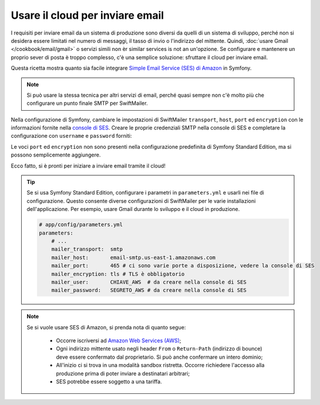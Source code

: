 .. index::
   single: Email; Uso del cloud

Usare il cloud per inviare email
================================

I requisiti per inviare email da un sistema di produzione sono diversi da quelli
di un sistema di sviluppo, perché non si desidera essere limitati nel numero di messaggi,
il tasso di invio o l'indirizzo del mittente. Quindi,
:doc:`usare Gmail </cookbook/email/gmail>` o servizi simili non èr similar services is not an
un'opzione. Se configurare e mantenere un proprio sever di posta è troppo
complesso, c'è una semplice soluzione: sfruttare il cloud per inviare
email.

Questa ricetta mostra quanto sia facile integrare
`Simple Email Service (SES) di Amazon`_ in Symfony.

.. note::

    Si può usare la stessa tecnica per altri servizi di email, perché quasi
    sempre non c'è molto più che configurare un punto finale SMTP per
    SwiftMailer.

Nella configurazione di Symfony, cambiare le impostazioni di SwiftMailer ``transport``,
``host``, ``port`` ed ``encryption`` con le informazioni fornite
nella `console di SES`_. Creare le proprie credenziali SMTP nella console di SES
e completare la configurazione con ``username`` e ``password`` forniti:

.. configuration-block::

    .. code-block:: yaml

        # app/config/config.yml
        swiftmailer:
            transport:  smtp
            host:       email-smtp.us-east-1.amazonaws.com
            port:       465 # ci sono varie porte a disposizione, vedere la console di SES
            encryption: tls # TLS è obbligatorio
            username:   CHIAVE_AWS  # da creare nella console di SES
            password:   SEGRETO_AWS # da creare nella console di SES

    .. code-block:: xml

        <!-- app/config/config.xml -->
        <?xml version="1.0" encoding="UTF-8" ?>
        <container xmlns="http://symfony.com/schema/dic/services"
            xmlns:xsi="http://www.w3.org/2001/XMLSchema-instance"
            xmlns:swiftmailer="http://symfony.com/schema/dic/swiftmailer"
            xsi:schemaLocation="http://symfony.com/schema/dic/services http://symfony.com/schema/dic/services/services-1.0.xsd
                                http://symfony.com/schema/dic/swiftmailer http://symfony.com/schema/dic/swiftmailer/swiftmailer-1.0.xsd">

            <!-- ... -->
            <swiftmailer:config
                transport="smtp"
                host="email-smtp.us-east-1.amazonaws.com"
                port="465"
                encryption="tls"
                username="CHIAVE_AWS"
                password="SEGRETO_AWS"
            />
        </container>

    .. code-block:: php

        // app/config/config.php
        $container->loadFromExtension('swiftmailer', array(
            'transport'  => 'smtp',
            'host'       => 'email-smtp.us-east-1.amazonaws.com',
            'port'       => 465,
            'encryption' => 'tls',
            'username'   => 'CHIAVE_AWS',
            'password'   => 'SEGRETO_AWS',
        ));

Le voci ``port`` ed ``encryption`` non sono presenti nella configurazione predefinita
di Symfony Standard Edition, ma si possono semplicemente aggiungere.

Ecco fatto, si è pronti per iniziare a inviare email tramite il cloud!

.. tip::

    Se si usa Symfony Standard Edition, configurare i parametri in
    ``parameters.yml`` e usarli nei file di configurazione. Questo consente
    diverse configurazioni di SwiftMailer per le varie installazioni
    dell'applicazione. Per esempio, usare Gmail durante lo sviluppo e il cloud in
    produzione.

    .. code-block:: yaml

        # app/config/parameters.yml
        parameters:
            # ...
            mailer_transport:  smtp
            mailer_host:       email-smtp.us-east-1.amazonaws.com
            mailer_port:       465 # ci sono varie porte a disposizione, vedere la console di SES
            mailer_encryption: tls # TLS è obbligatorio
            mailer_user:       CHIAVE_AWS  # da creare nella console di SES
            mailer_password:   SEGRETO_AWS # da creare nella console di SES

.. note::

    Se si vuole usare SES di Amazon, si prenda nota di quanto segue:

        * Occorre iscriversi ad `Amazon Web Services (AWS)`_;

        * Ogni indirizzo mittente usato negli header ``From`` o ``Return-Path`` (indirizzo
          di bounce) deve essere confermato dal proprietario. Si può anche confermare
          un intero dominio;

        * All'inizio ci si trova in una modalità sandbox ristretta. Occorre richiedere
          l'accesso alla produzione prima di poter inviare a destinatari
          arbitrari;

        * SES potrebbe essere soggetto a una tariffa.

.. _`Simple Email Service (SES) di Amazon`: http://aws.amazon.com/ses
.. _`console di SES`: https://console.aws.amazon.com/ses
.. _`Amazon Web Services (AWS)`: http://aws.amazon.com

